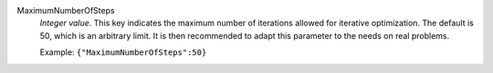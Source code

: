 .. index:: single: MaximumNumberOfSteps

MaximumNumberOfSteps
  *Integer value*. This key indicates the maximum number of iterations allowed
  for iterative optimization. The default is 50, which is an arbitrary limit.
  It is then recommended to adapt this parameter to the needs on real problems.

  Example:
  ``{"MaximumNumberOfSteps":50}``
